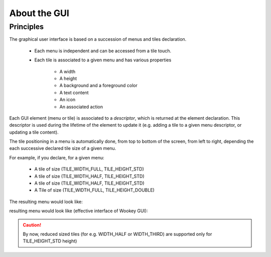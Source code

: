 About the GUI
-------------

Principles
""""""""""

The graphical user interface is based on a succession of menus and tiles declaration.

   * Each menu is independent and can be accessed from a tile touch.
   * Each tile is associated to a given menu and has various properties

      * A width
      * A height
      * A background and a foreground color
      * A text content
      * An icon
      * An associated action

Each GUI element (menu or tile) is associated to a *descriptor*, which is returned at the element declaration. This descriptor is used during the lifetime
of the element to update it (e.g. adding a tile to a given menu descriptor, or
updating a tile content).

The tile positioning in a menu is automatically done, from top to bottom of
the screen, from left to right, depending the each successive declared tile
size of a given menu.

For example, if you declare, for a given menu:

   * A tile of size (TILE_WIDTH_FULL, TILE_HEIGHT_STD)
   * A tile of size (TILE_WIDTH_HALF, TILE_HEIGHT_STD)
   * A tile of size (TILE_WIDTH_HALF, TILE_HEIGHT_STD)
   * A Tile of size (TILE_WIDTH_FULL, TILE_HEIGHT_DOUBLE)

The resulting menu would look like:

resulting menu would look like (effective interface of Wookey GUI):

.. figure:: img/examples.png
    :width: 50%
    :align: center
    :alt: Examples of GUI usage
    :figclass: align-center

.. caution::
   By now, reduced sized tiles (for e.g. WIDTH_HALF or WIDTH_THIRD) are supported only for TILE_HEIGHT_STD height)

